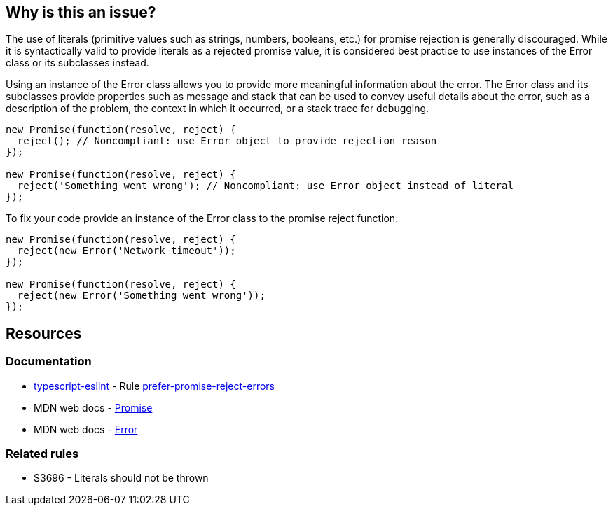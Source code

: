 == Why is this an issue?

The use of literals (primitive values such as strings, numbers, booleans, etc.) for promise rejection is generally discouraged. While it is syntactically valid to provide literals as a rejected promise value, it is considered best practice to use instances of the Error class or its subclasses instead.

Using an instance of the Error class allows you to provide more meaningful information about the error. The Error class and its subclasses provide properties such as message and stack that can be used to convey useful details about the error, such as a description of the problem, the context in which it occurred, or a stack trace for debugging.

[source,text,diff-id=1,diff-type=noncompliant]
----
new Promise(function(resolve, reject) {
  reject(); // Noncompliant: use Error object to provide rejection reason
});

new Promise(function(resolve, reject) {
  reject('Something went wrong'); // Noncompliant: use Error object instead of literal
});
----

To fix your code provide an instance of the Error class to the promise reject function.

[source,text,diff-id=1,diff-type=compliant]
----
new Promise(function(resolve, reject) {
  reject(new Error('Network timeout'));
});

new Promise(function(resolve, reject) {
  reject(new Error('Something went wrong'));
});
----

== Resources
=== Documentation

* https://typescript-eslint.io/[typescript-eslint] - Rule https://github.com/typescript-eslint/typescript-eslint/blob/main/packages/eslint-plugin/docs/rules/prefer-promise-reject-errors.mdx[prefer-promise-reject-errors]
* MDN web docs - https://developer.mozilla.org/en-US/docs/Web/JavaScript/Reference/Global_Objects/Promise[Promise]
* MDN web docs - https://developer.mozilla.org/en-US/docs/Web/JavaScript/Reference/Global_Objects/Error[Error]

=== Related rules

* S3696 - Literals should not be thrown

ifdef::env-github,rspecator-view[]

'''
== Comments And Links
(visible only on this page)

=== relates to: S3696

endif::env-github,rspecator-view[]
